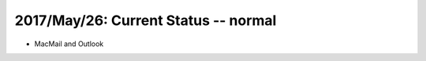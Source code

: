 2017/May/26: Current Status -- normal
-------------------------------------

* MacMail and Outlook 
  

  


